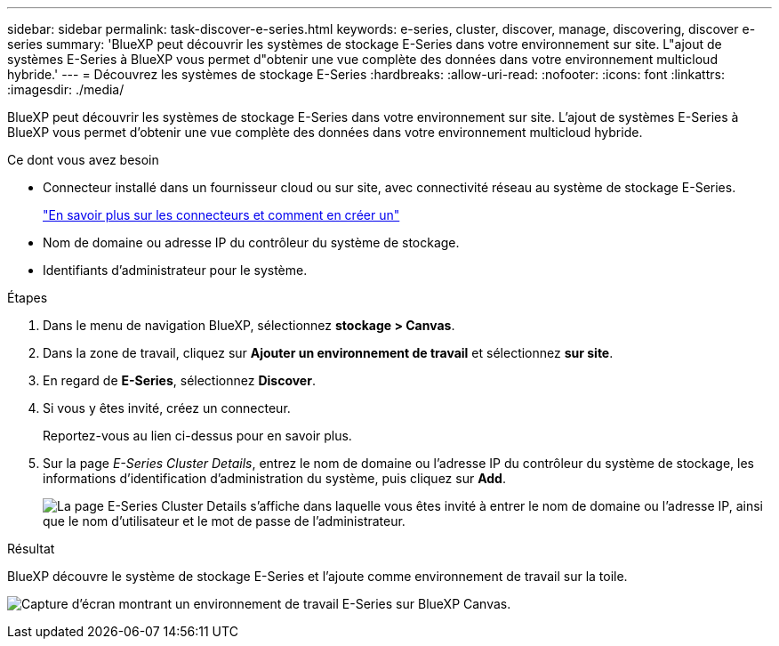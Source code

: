 ---
sidebar: sidebar 
permalink: task-discover-e-series.html 
keywords: e-series, cluster, discover, manage, discovering, discover e-series 
summary: 'BlueXP peut découvrir les systèmes de stockage E-Series dans votre environnement sur site. L"ajout de systèmes E-Series à BlueXP vous permet d"obtenir une vue complète des données dans votre environnement multicloud hybride.' 
---
= Découvrez les systèmes de stockage E-Series
:hardbreaks:
:allow-uri-read: 
:nofooter: 
:icons: font
:linkattrs: 
:imagesdir: ./media/


BlueXP peut découvrir les systèmes de stockage E-Series dans votre environnement sur site. L'ajout de systèmes E-Series à BlueXP vous permet d'obtenir une vue complète des données dans votre environnement multicloud hybride.

.Ce dont vous avez besoin
* Connecteur installé dans un fournisseur cloud ou sur site, avec connectivité réseau au système de stockage E-Series.
+
https://docs.netapp.com/us-en/bluexp-setup-admin/concept-connectors.html["En savoir plus sur les connecteurs et comment en créer un"^]

* Nom de domaine ou adresse IP du contrôleur du système de stockage.
* Identifiants d'administrateur pour le système.


.Étapes
. Dans le menu de navigation BlueXP, sélectionnez *stockage > Canvas*.
. Dans la zone de travail, cliquez sur *Ajouter un environnement de travail* et sélectionnez *sur site*.
. En regard de *E-Series*, sélectionnez *Discover*.
. Si vous y êtes invité, créez un connecteur.
+
Reportez-vous au lien ci-dessus pour en savoir plus.

. Sur la page _E-Series Cluster Details_, entrez le nom de domaine ou l'adresse IP du contrôleur du système de stockage, les informations d'identification d'administration du système, puis cliquez sur *Add*.
+
image:screenshot-cluster-details.png["La page E-Series Cluster Details s'affiche dans laquelle vous êtes invité à entrer le nom de domaine ou l'adresse IP, ainsi que le nom d'utilisateur et le mot de passe de l'administrateur."]



.Résultat
BlueXP découvre le système de stockage E-Series et l'ajoute comme environnement de travail sur la toile.

image:screenshot-canvas.png["Capture d'écran montrant un environnement de travail E-Series sur BlueXP Canvas."]
